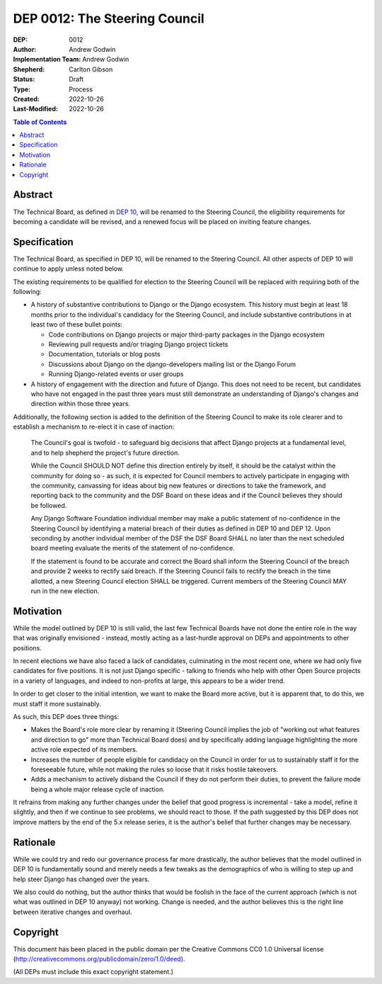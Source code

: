==============================
DEP 0012: The Steering Council
==============================

:DEP: 0012
:Author: Andrew Godwin
:Implementation Team: Andrew Godwin
:Shepherd: Carlton Gibson
:Status: Draft
:Type: Process
:Created: 2022-10-26
:Last-Modified: 2022-10-26

.. contents:: Table of Contents
   :depth: 3
   :local:


Abstract
========

The Technical Board, as defined in `DEP 10 <https://github.com/django/deps/blob/main/accepted/0010-new-governance.rst>`_, will be renamed to the Steering
Council, the eligibility requirements for becoming a candidate will be
revised, and a renewed focus will be placed on inviting feature changes.


Specification
=============

The Technical Board, as specified in DEP 10, will be renamed to the Steering
Council. All other aspects of DEP 10 will continue to apply unless noted below.

The existing requirements to be qualified for election to the Steering Council
will be replaced with requiring both of the following:

* A history of substantive contributions to Django or the Django
  ecosystem. This history must begin at least 18 months prior to the
  individual's candidacy for the Steering Council, and include substantive
  contributions in at least two of these bullet points:

  * Code contributions on Django projects or major third-party packages in
    the Django ecosystem

  * Reviewing pull requests and/or triaging Django project tickets

  * Documentation, tutorials or blog posts

  * Discussions about Django on the django-developers mailing list or the
    Django Forum

  * Running Django-related events or user groups

* A history of engagement with the direction and future of Django.
  This does not need to be recent, but candidates who have not engaged in the
  past three years must still demonstrate an understanding of Django's changes
  and direction within those three years.

Additionally, the following section is added to the definition of
the Steering Council to make its role clearer and to establish a mechanism to
re-elect it in case of inaction:

  The Council's goal is twofold - to safeguard big decisions that affect
  Django projects at a fundamental level, and to help shepherd the project's
  future direction.

  While the Council SHOULD NOT define this direction entirely by itself,
  it should be the catalyst within the community for doing so - as such, it is
  expected for Council members to actively participate in engaging with the
  community, canvassing for ideas about big new features or directions to take
  the framework, and reporting back to the community and the DSF Board on these
  ideas and if the Council believes they should be followed.

  Any Django Software Foundation individual member may make a public statement
  of no-confidence in the Steering Council by identifying a material breach of
  their duties as defined in DEP 10 and DEP 12. Upon seconding by another
  individual member of the DSF the DSF Board SHALL no later than the next
  scheduled board meeting evaluate the merits of the statement of
  no-confidence.

  If the statement is found to be accurate and correct the Board shall inform
  the Steering Council of the breach and provide 2 weeks to rectify said
  breach. If the Steering Council fails to rectify the breach in the time
  allotted, a new Steering Council election SHALL be triggered. Current members
  of the Steering Council MAY run in the new election.


Motivation
==========

While the model outlined by DEP 10 is still valid, the last few Technical
Boards have not done the entire role in the way that was originally
envisioned - instead, mostly acting as a last-hurdle approval on DEPs and
appointments to other positions.

In recent elections we have also faced a lack of candidates, culminating in the
most recent one, where we had only five candidates for five positions. It is
not just Django specific - talking to friends who help with other Open Source
projects in a variety of languages, and indeed to non-profits at large, this
appears to be a wider trend.

In order to get closer to the initial intention, we want to make the Board more
active, but it is apparent that, to do this, we must staff it more sustainably.

As such, this DEP does three things:

* Makes the Board's role more clear by renaming it (Steering Council implies
  the job of "working out what features and direction to go" more than
  Technical Board does) and by specifically adding language highlighting the
  more active role expected of its members.

* Increases the number of people eligible for candidacy on the Council in
  order for us to sustainably staff it for the foreseeable future, while not
  making the rules so loose that it risks hostile takeovers.

* Adds a mechanism to actively disband the Council if they do not perform their
  duties, to prevent the failure mode being a whole major release cycle of
  inaction.

It refrains from making any further changes under the belief that good progress
is incremental - take a model, refine it slightly, and then if we continue to
see problems, we should react to those. If the path suggested by this DEP does
not improve matters by the end of the 5.x release series, it is the author's
belief that further changes may be necessary.


Rationale
=========

While we could try and redo our governance process far more drastically, the
author believes that the model outlined in DEP 10 is fundamentally sound and merely
needs a few tweaks as the demographics of who is willing to step up and help
steer Django has changed over the years.

We also could do nothing, but the author thinks that would be foolish in the face of the
current approach (which is not what was outlined in DEP 10 anyway) not working.
Change is needed, and the author believes this is the right line between iterative
changes and overhaul.


Copyright
=========

This document has been placed in the public domain per the Creative Commons
CC0 1.0 Universal license (http://creativecommons.org/publicdomain/zero/1.0/deed).

(All DEPs must include this exact copyright statement.)
